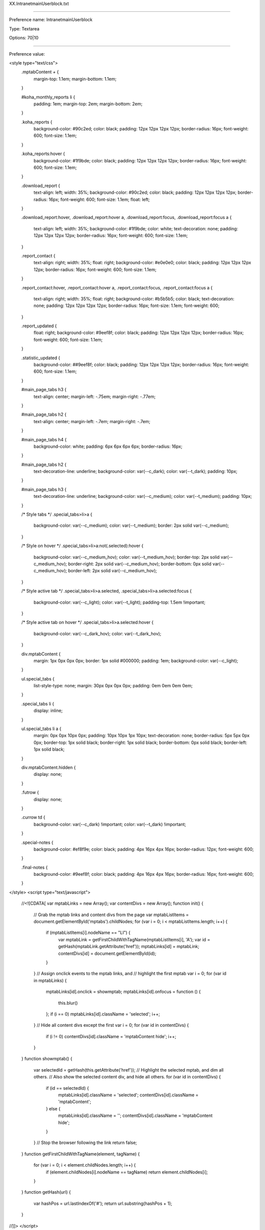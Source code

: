XX.IntranetmainUserblock.txt

----------

Preference name: IntranetmainUserblock

Type: Textarea

Options: 70|10

----------

Preference value: 



<style type="text/css">
  .mptabContent *+* {
    margin-top: 1.1em;
    margin-bottom: 1.1em;
  }

  #koha_monthly_reports li {
    padding: 1em;
    margin-top: 2em;
    margin-bottom: 2em;
  }

  .koha_reports {
    background-color: #90c2ed;
    color: black;
    padding: 12px 12px 12px 12px;
    border-radius: 16px;
    font-weight: 600;
    font-size: 1.1em;
  }

  .koha_reports:hover {
    background-color: #1f9bde;
    color: black;
    padding: 12px 12px 12px 12px;
    border-radius: 16px;
    font-weight: 600;
    font-size: 1.1em;
  }

  .download_report {
    text-align: left;
    width: 35%;
    background-color: #90c2ed;
    color: black;
    padding: 12px 12px 12px 12px;
    border-radius: 16px;
    font-weight: 600;
    font-size: 1.1em;
    float: left;
  }

  .download_report:hover,
  .download_report:hover a,
  .download_report:focus,
  .download_report:focus a {

    text-align: left;
    width: 35%;
    background-color: #1f9bde;
    color: white;
    text-decoration: none;
    padding: 12px 12px 12px 12px;
    border-radius: 16px;
    font-weight: 600;
    font-size: 1.1em;
  }

  .report_contact {
    text-align: right;
    width: 35%;
    float: right;
    background-color: #e0e0e0;
    color: black;
    padding: 12px 12px 12px 12px;
    border-radius: 16px;
    font-weight: 600;
    font-size: 1.1em;
  }

  .report_contact:hover,
  .report_contact:hover a,
  .report_contact:focus,
  .report_contact:focus a {
    text-align: right;
    width: 35%;
    float: right;
    background-color: #b5b5b5;
    color: black;
    text-decoration: none;
    padding: 12px 12px 12px 12px;
    border-radius: 16px;
    font-size: 1.1em;
    font-weight: 600;
  }

  .report_updated {
    float: right;
    background-color: #9eef8f;
    color: black;
    padding: 12px 12px 12px 12px;
    border-radius: 16px;
    font-weight: 600;
    font-size: 1.1em;
  }

  .statistic_updated {
    background-color: ##9eef8f;
    color: black;
    padding: 12px 12px 12px 12px;
    border-radius: 16px;
    font-weight: 600;
    font-size: 1.1em;
  }

  #main_page_tabs h3 {
    text-align: center;
    margin-left: -.75em;
    margin-right: -.77em;
  }

  #main_page_tabs h2 {
    text-align: center;
    margin-left: -.7em;
    margin-right: -.7em;
  }

  #main_page_tabs h4 {
    background-color: white;
    padding: 6px 6px 6px 6px;
    border-radius: 16px;
  }

  #main_page_tabs h2 {
    text-decoration-line: underline;
    background-color: var(--c_dark);
    color: var(--t_dark);
    padding: 10px;
  }

  #main_page_tabs h3 {
    text-decoration-line: underline;
    background-color: var(--c_medium);
    color: var(--t_medium);
    padding: 10px;
  }

  /* Style tabs */
  .special_tabs>li>a {
    background-color: var(--c_medium);
    color: var(--t_medium);
    border: 2px solid var(--c_medium);
  }

  /* Style on hover */
  .special_tabs>li>a:not(.selected):hover {
    background-color: var(--c_medium_hov);
    color: var(--t_medium_hov);
    border-top: 2px solid var(--c_medium_hov);
    border-right: 2px solid var(--c_medium_hov);
    border-bottom: 0px solid var(--c_medium_hov);
    border-left: 2px solid var(--c_medium_hov);
  }

  /* Style active tab */
  .special_tabs>li>a.selected,
  .special_tabs>li>a.selected:focus {
    background-color: var(--c_light);
    color: var(--t_light);
    padding-top: 1.5em !important;
  }

  /* Style active tab on hover */
  .special_tabs>li>a.selected:hover {
    background-color: var(--c_dark_hov);
    color: var(--t_dark_hov);
  }

  div.mptabContent {
    margin: 1px 0px 0px 0px;
    border: 1px solid #000000;
    padding: 1em;
    background-color: var(--c_light);
  }

  ul.special_tabs {
    list-style-type: none;
    margin: 30px 0px 0px 0px;
    padding: 0em 0em 0em 0em;
  }

  .special_tabs li {
    display: inline;
  }

  ul.special_tabs li a {
    margin: 0px 0px 10px 0px;
    padding: 10px 10px 1px 10px;
    text-decoration: none;
    border-radius: 5px 5px 0px 0px;
    border-top: 1px solid black;
    border-right: 1px solid black;
    border-bottom: 0px solid black;
    border-left: 1px solid black;
  }

  div.mptabContent.hidden {
    display: none;
  }

  .futrow {
    display: none;
  }

  .currow td {
    background-color: var(--c_dark) !important;
    color: var(--t_dark) !important;
  }
  
  .special-notes {
    background-color: #ef8f9e;
    color: black;
    padding: 4px 16px 4px 16px;
    border-radius: 12px;
    font-weight: 600;
  }

  .final-notes {
    background-color: #9eef8f;
    color: black;
    padding: 4px 16px 4px 16px;
    border-radius: 16px;
    font-weight: 600;
  }
  
</style>
<script type="text/javascript">
  //<![CDATA[
  var mptabLinks = new Array();
  var contentDivs = new Array();
  function init() {
    // Grab the mptab links and content divs from the page
    var mptabListItems = document.getElementById('mptabs').childNodes;
    for (var i = 0; i < mptabListItems.length; i++) {
      if (mptabListItems[i].nodeName == "LI") {
        var mptabLink = getFirstChildWithTagName(mptabListItems[i], 'A');
        var id = getHash(mptabLink.getAttribute('href'));
        mptabLinks[id] = mptabLink;
        contentDivs[id] = document.getElementById(id);
      }
    }
    // Assign onclick events to the mptab links, and
    // highlight the first mptab
    var i = 0;
    for (var id in mptabLinks) {
      mptabLinks[id].onclick = showmptab;
      mptabLinks[id].onfocus = function () {
        this.blur()
      };
      if (i == 0) mptabLinks[id].className = 'selected';
      i++;
    }
    // Hide all content divs except the first
    var i = 0;
    for (var id in contentDivs) {
      if (i != 0) contentDivs[id].className = 'mptabContent hide';
      i++;
    }
  }
  function showmptab() {
    var selectedId = getHash(this.getAttribute('href'));
    // Highlight the selected mptab, and dim all others.
    // Also show the selected content div, and hide all others.
    for (var id in contentDivs) {
      if (id == selectedId) {
        mptabLinks[id].className = 'selected';
        contentDivs[id].className = 'mptabContent';
      } else {
        mptabLinks[id].className = '';
        contentDivs[id].className = 'mptabContent hide';
      }
    }
    // Stop the browser following the link
    return false;
  }
  function getFirstChildWithTagName(element, tagName) {
    for (var i = 0; i < element.childNodes.length; i++) {
      if (element.childNodes[i].nodeName == tagName) return element.childNodes[i];
    }
  }
  function getHash(url) {
    var hashPos = url.lastIndexOf('#');
    return url.substring(hashPos + 1);
  }
//]]>
</script>

<body onload="init()">
  <div id="main_page_tabs">
    <h1>Next: staff interface</h1>
    <br />
    <ul id="mptabs" class="special_tabs">
      <li><a href="#tab01" >Upcoming closures at your library</a></li>
      <li><a href="#tab02">Statistics - 2023</a></li>
      <li><a href="#tab03">Unlock a locked account</a></li>
      <li><a href="#tab04" style="display: none;">Tab 4</a></li>
      <li><a href="#tab05">High demand requests</a></li>
      <li><a href="#tab06" style="display: none;">Tab 6</a></li>
    </ul>
    <!--  TAB01 -->

    <div class="mptabContent" id="tab05">

      <h2>High demand requests at your library</h2>

      <div>
        <h3>Request information for your library</h3>
        <p>This table indicates titles that have multiple requests for pickup at your library where one of the following situations is also true:</p>
        <ul>
          <li>Your library owns 0 copies of the title</li>
          <li>There are more than 3 requests per copy system-wide for pickup at your library</li>
        </ul>
        <p>These titles appear to have a high demand and you may want to consider purchasing additional copies.</p>
        <p>This is a cached report. It updates a maximum of one time per hour.</p>
        <p>If there are no items that meet the listed criteria for this report at your library, the report will not show any results.</p>
        <p>&nbsp;</p>
        <p><a href="https://youtu.be/n6__np16LnE" target="_blank">Click here to see a video on this new feature.</a></p>
        <p>&nbsp;</p>
        <p><a href="/cgi-bin/koha/reports/guided_reports.pl?phase=Run+this+report&reports=3263&limit=500" target="_blank">Click here to see all titles with a greater than 3:1 requests to items ratio system-wide.</a>
        </p>
        <p>&nbsp;</p>

        <div id="requesttable">
          <table id="localrequests_table" class="table table-hover table-bordered table-responsive">
            <thead>
              <tr>
                <th>GO_TO_THE<br />BIBLIOGRPHIC<br />RECORD</th>
                <th>Title</th>
                <th>REQUESTS_AT<br />YOUR_LIBRARY</th>
                <th>COPIES_OWNED<br />BY_YOUR_LIBRARY</th>
                <th>SYSTEM_WIDE<br />ITEM_COUNT</th>
                <th>SYSTEM_WIDE<br />REQUEST_COUNT</th>
              </tr>
            </thead>
            <tbody>
            </tbody>
          </table>
        </div>

      </div>

    </div>

    <!--  TABR02 -->

    <div class="mptabContent" id="tab02">
      <h2>Statistics - 2023</h2>
      <p>All 2022 data has been moved to the "Statistics - Prior years" tab on the Reports page.</p>
      <p>The Next Search Catalog coordinator endeavors to update the statistic files by the 5th workday of each month.</p>
      <p><a href="/cgi-bin/koha/reports/reports-home.pl">Reports home page</a></p>

      <div id="montly_overview" class="tab_section">

        <h3>Monthly overview</h3>

        <div id="calendar_year" class="tab_sub_section">
          <h4>Calendar year</h4>
          <section class="report_links">
            <p>
              <a class="download_report" title="Download Excel file" href="https://github.com/northeast-kansas-library-system/next_statistics/raw/main/statistics_files/2023/2023.a.monthly_overview.xlsx">
                2023 monthly overview <i class="fa fa-download" aria-hidden="true"></i>
              </a>
            </p>
            <p>
              <a class="report_contact" title="Send e-mail" href="mailto:nexthelp@nekls.org?subject=attn%3A%20George%20-%20Monthly%20overview%20statistics%20(calendar%20year)%20question%20(Excel%20file)">
                Maintained by George Williams <i class="fa fa-envelope" aria-hidden="true"></i>
              </a>
            </p>
          </section>

          <div class="clearfix"></div>

          <section class="report_updated">
            <time>
              Updated 2023.12.01
            </time>
          </section>

          <div class="clearfix"></div>

          <section class="report_metadata">
            <p>
              Includes general monthly statistics for the 2022 calendar year. Includes circulation and renewals, collection size, number of borrowers, number of intra-consortial loans, etc.
            </p>
            <p>
              This spreadsheet is based on reports 3418, 3419, 3420, 3421, and 3422 which are run on the first of each month between 12:05 a.m. and 2:00 a.m.
            </p>
          </section>

        </div>


        <div id="fiscal_year" class="sub_section">
          <h4>Fiscal year (2022/2023)</h4>
          <section class="report_links">
            <p>
              <a class="download_report" title="Download Excel file" href="https://github.com/northeast-kansas-library-system/next_statistics/raw/main/statistics_files/2023/2023.afy.monthly_overview.xlsx">
                Fiscal year monthly overview <i class="fa fa-download" aria-hidden="true"></i>
              </a>
            </p>
            <p>
              <a class="report_contact" title="Send e-mail" href="mailto:nexthelp@nekls.org?subject=attn%3A%20George%20-%20Monthly%20overview%20statistics%20(fiscal%20year)%20question%20(Excel%20file)">
                Maintained by George Williams <i class="fa fa-envelope" aria-hidden="true"></i>
              </a>
            </p>
          </section>

          <div class="clearfix"></div>

          <section class="report_updated">
            <time>
              Updated 2023.07.03
            </time>
          </section>

          <div class="clearfix"></div>

          <section class="report_metadata">
            <p>
              Includes general monthly statistics for the 2023 fiscal year (July 1, 2022-June 30, 2023). Includes circulation and renewals, collection size, number of borrowers, number of intra-consortial loans, etc.
            </p>
            <p>
              This spreadsheet is based on reports 3418, 3419, 3420, 3421, and 3422 which are run on the first of each month between 12:05 a.m. and 2:00 a.m.
            </p>
            <p>
              <span class="final-notes">
                Complete for the 2023 (July 1, 2022-June 30, 2023) Fiscal Year
              </span>
            </p>
          </section>

        </div>

      </div>


      <div id="circ_by_library_details" class="tab_section">
        <h3>Circulation by library details</h3>

        <div id="hourly_statistics" class="sub_section">
          <h4>Checkouts / renewals / returns / borrowers / per hour</h4>
          <section class="report_links">
            <p>
              <a class="download_report" title="Download Excel file" href="https://github.com/northeast-kansas-library-system/next_statistics/raw/main/statistics_files/2023/2023.b.circ_by_library.hourly.xlsx">
                Hourly statistics <i class="fa fa-download" aria-hidden="true"></i>
              </a>
            </p>
            <p>
              <a class="report_contact" title="Send e-mail" href="mailto:nexthelp@nekls.org?subject=attn%3A%20George%20-%20Circulation%20by%20library%20(hourly)%20question%20(Excel%20file)">
                Maintained by George Williams <i class="fa fa-envelope" aria-hidden="true"></i>
              </a>
            </p>
          </section>

          <div class="clearfix"></div>

          <section class="report_updated">
            <time>
              Updated 2023.12.01
            </time>
          </section>

          <div class="clearfix"></div>

          <section class="report_metadata">
            <p>Cicrulation, return, and borrower count for each hour of the month.</p>
            <p>This spreadsheet is based on report 3499 which is run on the first of each month between 12:05 a.m. and 2:00 a.m.</p>
          </section>

        </div>

      </div>


      <div id="circ_by_item_details" class="tab_section">
        <h3>Circulation by item details</h3>

        <div id="id" class="sub_section">
          <h4>Circulation count by collection code</h4>
          <section class="report_links">
            <p>
              <a class="download_report" title="Download Excel file" href="https://github.com/northeast-kansas-library-system/next_statistics/raw/main/statistics_files/2023/2023.c.monthly_circ_by_item.ccode.xlsx">
                Circulationby collection code <i class="fa fa-download" aria-hidden="true"></i>
              </a>
            </p>
            <p>
              <a class="report_contact" title="Send e-mail" href="mailto:nexthelp@nekls.org?subject=attn%3A%20George%20-%20Circulation%20by%20collection%20code%20question%20(Excel%20file)">
                Maintained by George Williams <i class="fa fa-envelope" aria-hidden="true"></i>
              </a>
            </p>
          </section>

          <div class="clearfix"></div>

          <section class="report_updated">
            <time>
              Updated 2023.12.01
            </time>
          </section>
          <div class="clearfix"></div>

          <section class="report_metadata">
            <p>The collection code "Music CD" was renamed "Music : compact disc" on June 2.</p>
            <p>A new collection code "Music : record" was added on June 2.</p>
            <p>
              <span class="special-notes">The following new collection codes were added in October:</span>
              <ul>
                <li>Audio-visual equipment</li>
                <li>Blu-ray player</li>
                <li>Record player</li>
                <li>Musical instrument : brass instruments</li>
                <li>Musical instrument : drums and percussion</li>
                <li>Musical instrument : misceleaneous</li>
                <li>Musical instrument : stringed instruments</li>
                <li>Musical instrument : woodwind instruments</li>
              </ul>
            </p>
            <p>This spreadsheet is based on report 3494 which is run on the first of each month between 12:05 a.m. and 2:00 a.m.</p>
          </section>

        </div>

        <div id="circ_count_by_item_type" class="sub_section">
          <h4>Circulation count by item type</h4>
          <section class="report_links">
            <p>
              <a class="download_report" title="Download Excel file" href="https://github.com/northeast-kansas-library-system/next_statistics/raw/main/statistics_files/2023/2023.c.monthly_circ_by_item.itype.xlsx">
                Circulation by item type <i class="fa fa-download" aria-hidden="true"></i>
              </a>
            </p>
            <p>
              <a class="report_contact" title="Send e-mail" href="mailto:nexthelp@nekls.org?subject=attn%3A%20George%20-%20Circulation%20by%20item%20type%20question%20(Excel%20file)">
                Maintained by George Williams <i class="fa fa-envelope" aria-hidden="true"></i>
              </a>
            </p>
          </section>

          <div class="clearfix"></div>

          <div class="report_updated">
            <time>
              Updated 2023.12.01
            </time>
          </div>

          <div class="clearfix"></div>

          <div>
            <p>
              <span class="special-notes">The following new item types were added in October:</span>
              <ul>
                <li>Things : Audio-visual equipment</li>
                <li>Things : Musical insturments and accessories</li>
              </ul>
            </p>
            <p>This spreadsheet is based on report 3493 which is run on the first of each month between 12:05 a.m. and 2:00 a.m.</p>
          </div>

        </div>

      </div>


      <div id="circ_by_borrower_details" class="tab_section">
        <h3>Circulation by borrower details</h3>

        <div id="circ_by_borrower_category" class="sub_section">
          <h4>Circulation by borrower category</h4>
          <section class="report_links">
            <p>
              <a class="download_report" title="Download Excel file" href="https://github.com/northeast-kansas-library-system/next_statistics/raw/main/statistics_files/2023/2023.d.monthly_circ_by_borrower.category.xlsx">
                Circulation by borrower category <i class="fa fa-download" aria-hidden="true"></i>
              </a>
            </p>
            <p>
              <a class="report_contact" title="Send e-mail" href="mailto:nexthelp@nekls.org?subject=attn%3A%20George%20-%20Circulation%20by%20borrower%20category%20question%20(Excel%20file)">
                Maintained by George Williams <i class="fa fa-envelope" aria-hidden="true"></i>
              </a>
            </p>
          </section>

          <div class="clearfix"></div>

          <section class="report_updated">
            <time>
              Updated 2023.12.01
            </time>
          </section>

          <div class="clearfix"></div>

          <section class="report_metadata">
            <p>This spreadsheet is based on report 3701 which is run on the first of each month between 12:05 a.m. and 2:00 a.m.</p>
          </section>

        </div>

        <div id="unique_borrowers" class="sub_section">
          <h4>Unique borrowers at a library</h4>
          <section class="report_links">
            <p>
              <a class="download_report" title="Download Excel file" href="https://github.com/northeast-kansas-library-system/next_statistics/raw/main/statistics_files/2023/2023.d.monthly_circ_by_borrower.unique_borrowers.xlsx">
                Unique borrowers at your library <i class="fa fa-download" aria-hidden="true"></i>
              </a>
            </p>
            <p>
              <a class="report_contact" title="Send e-mail" href="mailto:nexthelp@nekls.org?subject=attn%3A%20George%20-%20Unique%20borrowers%20question%20(Excel%20file)">
                Maintained by George Williams <i class="fa fa-envelope" aria-hidden="true"></i>
              </a>
            </p>
          </section>

          <div class="clearfix"></div>

          <section class="report_updated">
            <time>
              Updated 2023.12.01
            </time>
          </section>

          <div class="clearfix"></div>

          <section class="report_metadata">
            <p>This spreadsheet is based on report 3355 which is run on the first of each month between 12:05 a.m. and 2:00 a.m.</p>
          </section>

        </div>

        <div id="circ_by_borrower_zipcode" class="sub_section">
          <h4>Circulation by borrower's zipcode</h4>
          <section class="report_links">
            <p>
              <a class="download_report" title="Download Excel file" href="https://github.com/northeast-kansas-library-system/next_statistics/raw/main/statistics_files/2023/2023.d.monthly_circ_by_borrower.zipcode.xlsx">
                Circulation by borrower zip code <i class="fa fa-download" aria-hidden="true"></i>
              </a>
            </p>
            <p>
              <a class="report_contact" title="Send e-mail" href="mailto:nexthelp@nekls.org?subject=attn%3A%20George%20-%20Circulation%20by%20borrower%20zip%20code%20question%20(Excel%20file)">
                Maintained by George Williams <i class="fa fa-envelope" aria-hidden="true"></i>
              </a>
            </p>
          </section>

          <div class="clearfix"></div>

          <section class="report_updated">
            <time>
              Updated 2023.12.01
            </time>
          </section>

          <div class="clearfix"></div>

          <section class="report_metadata">
            <p>This spreadsheet is based on report 3505 which is run on the first of each month between 12:05 a.m. and 2:00 a.m.</p>
          </section>

        </div>

      </div>


      <div id="borrower_statistics" class="tab_section">
        <h3>Borrower statistics</h3>

        <div id="borrower_count" class="sub_section">
          <h4>Borrower count by borrower category</h4>
          <section class="report_links">
            <p>
              <a class="download_report" title="Download Excel file" href="https://github.com/northeast-kansas-library-system/next_statistics/raw/main/statistics_files/2023/2023.e.borrower_count.category.xlsx">
                Borrower count by category <i class="fa fa-download" aria-hidden="true"></i>
              </a>
            </p>
            <p>
              <a class="report_contact" title="Send e-mail" href="mailto:nexthelp@nekls.org?subject=attn%3A%20George%20-%20Borrower%20count%20by%20category%20question%20(Excel%20file)">
                Maintained by George Williams <i class="fa fa-envelope" aria-hidden="true"></i>
              </a>
            </p>
          </section>

          <div class="clearfix"></div>

          <section class="report_updated">
            <time>
              Updated 2023.12.01
            </time>
          </section>

          <div class="clearfix"></div>

          <section class="report_metadata">
            <p>This spreadsheet is based on report 3539 which is run on the first of each month between 12:05 a.m. and 2:00 a.m.</p>
          </section>

        </div>

        <div id="borrower_count_by_zipcode" class="sub_section">
          <h4>Borrower count by zip code</h4>
          <section class="report_links">
            <p>
              <a class="download_report" title="Download Excel file" href="https://github.com/northeast-kansas-library-system/next_statistics/raw/main/statistics_files/2023/2023.e.borrower_count.zipcode.xlsx">
                Borrower count by zip code <i class="fa fa-download" aria-hidden="true"></i>
              </a>
            </p>
            <p>
              <a class="report_contact" title="Send e-mail" href="mailto link">
                Maintained by George Williams <i class="fa fa-envelope" aria-hidden="true"></i>
              </a>
            </p>
          </section>

          <div class="clearfix"></div>

          <section class="report_updated">
            <time>
              Updated 2023.12.01
            </time>
          </section>

          <div class="clearfix"></div>

          <section class="report_metadata">
            <p>This spreadsheet is based on report 3548 which is run on the first of each month between 12:05 a.m. and 2:00 a.m.</p>
          </section>

        </div>

      </div>

      <div id="items_and_holdings_statistics" class="tab_section">
        <h3>Items and holdings statistics</h3>

        <div id="item_count_by_collection_code" class="sub_section">
          <h4>Item count by collection code</h4>
          <section class="report_links">
            <p>
              <a class="download_report" title="Download Excel file" href="https://github.com/northeast-kansas-library-system/next_statistics/raw/main/statistics_files/2023/2023.f.item_count.ccode.xlsx">
                Item count by collection code <i class="fa fa-download" aria-hidden="true"></i>
              </a>
            </p>
            <p>
              <a class="report_contact" title="Send e-mail" href="mailto link">
                Maintained by George Williams <i class="fa fa-envelope" aria-hidden="true"></i>
              </a>
            </p>
          </section>

          <div class="clearfix"></div>

          <section class="report_updated">
            <time>
              Updated 2023.12.01
            </time>
          </section>

          <div class="clearfix"></div>

          <section class="report_metadata">
            <p>The collection code "Music CD" was renamed "Music : compact disc" on June 2.</p>
            <p>A new collection code "Music : record" was added on June 2.</p>
            <p>
              <span class="special-notes">The following new collection codes were added in October:</span>
              <ul>
                <li>Audio-visual equipment</li>
                <li>Blu-ray player</li>
                <li>Record player</li>
                <li>Musical instrument : brass instruments</li>
                <li>Musical instrument : drums and percussion</li>
                <li>Musical instrument : misceleaneous</li>
                <li>Musical instrument : stringed instruments</li>
                <li>Musical instrument : woodwind instruments</li>
              </ul>
            </p>
            <p>This spreadsheet is based on report 3537 which is run on the first of each month between 12:05 a.m. and 2:00 a.m.</p>
          </section>

        </div>

        <div id="item_count_by_item_type" class="sub_section">
          <h4>Item count by item type</h4>
          <section class="report_links">
            <p>
              <a class="download_report" title="Download Excel file" href="https://github.com/northeast-kansas-library-system/next_statistics/raw/main/statistics_files/2023/2023.f.item_count.itype.xlsx">
                Item count by item type <i class="fa fa-download" aria-hidden="true"></i>
              </a>
            </p>
            <p>
              <a class="report_contact" title="Send e-mail" href="mailto link">
                Maintained by George Williams <i class="fa fa-envelope" aria-hidden="true"></i>
              </a>
            </p>
          </section>

          <div class="clearfix"></div>

          <section class="report_updated">
            <time>
              Updated 2023.12.01
            </time>
          </section>

          <div class="clearfix"></div>

          <section class="report_metadata">
            <p>
              <span class="special-notes">The following new item types were added in October:</span>
              <ul>
                <li>Things : Audio-visual equipment</li>
                <li>Things : Musical insturments and accessories</li>
              </ul>
            </p>
            <p>This spreadsheet is based on report 3530 which is run on the first of each month between 12:05 a.m. and 2:00 a.m.</p>
          </section>

        </div>

      </div>

      <div id="requests_and_sharing_statistics" class="tab_section">
        <h3>Request and sharing statistics</h3>

        <div id="net_borrower_lender" class="sub_section">
          <h4>Net borrower / net lender report</h4>
          <section class="report_links">
            <p>
              <a class="download_report" title="Download Excel file" href="https://github.com/northeast-kansas-library-system/next_statistics/raw/main/statistics_files/2023/2023.g.net_borrower_lender.xlsx">
                Net borrower/net lender <i class="fa fa-download" aria-hidden="true"></i>
              </a>
            </p>
            <p>
              <a class="report_contact" title="Send e-mail" href="mailto:nexthelp@nekls.org?subject=attn%3A%20George%20-%20Net%20lender%20statistics%20question%20(Excel%20file)">
                Maintained by George Williams <i class="fa fa-envelope" aria-hidden="true"></i>
              </a>
            </p>
          </section>

          <div class="clearfix"></div>

          <section class="report_updated">
            <time>
              Updated 2023.12.01
            </time>
          </section>

          <div class="clearfix"></div>

          <section class="report_metadata">
            <p>This spreadsheet is based on report 3184 which is run on the first of each month between 12:05 a.m. and 2:00 a.m.</p>
          </section>

        </div>

        <div id="request_statistics" class="sub_section">
          <h4>Request statistics</h4>
          <section class="report_links">
            <p>
              <a class="download_report" title="Download Excel file" href="https://github.com/northeast-kansas-library-system/next_statistics/raw/main/statistics_files/2023/2023.g.requests.statistics.xlsx">
                Request statistics <i class="fa fa-download" aria-hidden="true"></i>
              </a>
            </p>
            <p>
              <a class="report_contact" title="Send e-mail" href="mailto:nexthelp@nekls.org?subject=attn%3A%20George%20-%20Request%20statistics%20question%20(Excel%20file)">
                Maintained by George Williams <i class="fa fa-envelope" aria-hidden="true"></i>
              </a>
            </p>
          </section>

          <div class="clearfix"></div>

          <section class="report_updated">
            <time>
              Updated 2023.12.01
            </time>
          </section>

          <div class="clearfix"></div>

          <section class="report_metadata">
            <p>This spreadsheet is based on report 2975 which is run on the first of each month between 12:05 a.m. and 2:00 a.m.</p>
          </section>

        </div>

        <div id="sharing_statistics" class="sub_section">
          <h4>Sharing statistics</h4>
          <section class="report_links">
            <p>
              <a class="download_report" title="Download Excel file" href="https://github.com/northeast-kansas-library-system/next_statistics/raw/main/statistics_files/2023/2023.g.sharing.statistics.xlsx">
                Sharing statistics <i class="fa fa-download" aria-hidden="true"></i>
              </a>
            </p>
            <p>
              <a class="report_contact" title="Send e-mail" href="mailto:nexthelp@nekls.org?subject=attn%3A%20George%20-%20Sharing%20statistics%20question%20(Excel%20file)">
                Maintained by George Williams <i class="fa fa-envelope" aria-hidden="true"></i>
              </a>
            </p>
          </section>

          <div class="clearfix"></div>

          <section class="report_updated">
            <time>
              Updated 2023.12.01
            </time>
          </section>

          <div class="clearfix"></div>

          <section class="report_metadata">
            <p>This spreadsheet is based on report 3200 which is run on the first of each month between 12:05 a.m. and 2:00 a.m.</p>
            <p><span class="special-notes">New for 2023</span></p>
          </section>

        </div>

      </div>

      <div id="electronic_materials_statistics" class="tab_section">
        <h3>Electronic materials statistics</h3>

        <div id="electronic_circ" class="sub_section">
          <h4>System-wide electronic resources</h4>
          <section class="report_links">
            <p>
              <a class="download_report" title="View on Google sheets" href="https://docs.google.com/spreadsheets/d/1GRGdNp7w_xtyMzxGaDHq_LP0vnmmyhHDflMht3L7Xh4/edit?usp=sharing">
                2023 E-resources statistics <i class="fa fa-google" aria-hidden="true"></i>
              </a>
            </p>
            <p>
              <a class="report_contact" title="Send e-mail" href="mailto:nexthelp@nekls.org?subject=attn%3A%20Robin%20-%20Electronic%20materials%20statistics%20question%20(Google%20spreadsheet)">
                Maintained by Robin Hastings <i class="fa fa-envelope" aria-hidden="true"></i>
              </a>
            </p>
          </section>

          <div class="clearfix"></div>

          <section class="report_updated">
            <time>
              Updated 2023.09.04
            </time>
          </section>

          <div class="clearfix"></div>

          <section class="report_metadata">
            <p>Statistics are for system-wide useage. Because of limitations of these platforms, it is not possible to know usage on a library-by-library basis.</p>
          </section>

        </div>

      </div>

      <div id="2023_state_survey" class="tab_section">

        <h3>2023 state statistical survey</h3>
        <p>Published each year in early January</p>

        <div id="state_statistics_2023" class="sub_section" style="display: none;">
          <h4>2023 data</h4>
          <section class="report_links">
            <p>
              <a class="download_report" title="Download Excel file" href="link">
                2023 State statistical survey data related to Next Search Catalog <i class="fa fa-download" aria-hidden="true"></i>
              </a>
            </p>
            <p>
              <a class="report_contact" title="Send e-mail" href="mailto:nexthelp@nekls.org?subject=attn%3A%20George%20-%202023%20year%20end%20statistics%20question">
                Maintained by George Williams <i class="fa fa-envelope" aria-hidden="true"></i>
              </a>
            </p>
          </section>

          <div class="clearfix"></div>

          <section class="report_updated">
            <time>
              Updated DATE
            </time>
          </section>

          <div class="clearfix"></div>

          <section class="report_metadata">
            <p>Report metadata</p>
          </section>

        </div>

        <div>
          <h4>Go to the reports home page and click on the "Statistics - Prior years" tab for 2017-2022 survey data.</h4>
          <p><a href="/cgi-bin/koha/reports/reports-home.pl">Reports home page</a></p>
        </div>

      </div>

      <div id="koha_monthly_reports" class="tab_section">
        <h3>Next search catalog monthly reports for libraries</h3>

        <div id="koha_general_reports" class="sub_section">
          <h4>General monthly reports</h4>
          <section class="report_links">

            <p>All reports show data for the previous calendar month.<br />Click on the link to run the report for your library.</p>

            <ul>

              <li>
                <a class="koha_reports" title="Run this report" href="/cgi-bin/koha/reports/guided_reports.pl?reports=3702&phase=Run%20this%20report" target="_blank">
                  Checkout and renewal count by permanent shelving location and collection code
                  <i class="fa fa-table" aria-hidden="true"></i>
                </a>
              </li>
              <li>
                <a class="koha_reports" title="Run this report" href="/cgi-bin/koha/reports/guided_reports.pl?reports=3703&phase=Run%20this%20report" target="_blank">
                  Checkout and renewal count by permanent shelving location and item type
                  <i class="fa fa-table" aria-hidden="true"></i>
                </a>
              </li>
              <li>
                <a class="koha_reports" title="Run this report" href="/cgi-bin/koha/reports/guided_reports.pl?reports=3704&phase=Run%20this%20report" target="_blank">
                  Borrower counts by category: total borrowers plus borrower added, renewed, and deleted
                  <i class="fa fa-table" aria-hidden="true"></i>
                </a>
              </li>
              <li>
                <a class="koha_reports" title="Run this report" href="/cgi-bin/koha/reports/guided_reports.pl?reports=3705&phase=Run%20this%20report" target="_blank">
                  Materials added count by permanent shelving location and collection code
                  <i class="fa fa-table" aria-hidden="true"></i>
                </a>
              </li>
              <li>
                <a class="koha_reports" title="Run this report" href="/cgi-bin/koha/reports/guided_reports.pl?reports=3706&phase=Run%20this%20report" target="_blank">
                  Materials added count by permanent shelving location and item type
                  <i class="fa fa-table" aria-hidden="true"></i>
                </a>
              </li>

            </ul>

          </section>

        </div>

        <div id="koha_detailed_reports" class="sub_section">
          <h4>Detailed monthly reports</h4>
          <section class="report_links">

            <p>All reports show data for the previous calendar month.<br />Click on the link to run the report for your library.</p>

            <ul>

              <li>
                <a class="koha_reports" title="Run this report" href="/cgi-bin/koha/reports/guided_reports.pl?reports=3160&phase=Run%20this%20report" target="_blank">
                  Materials added in the previous calendar month
                  <i class="fa fa-table" aria-hidden="true"></i>
                </a>
              </li>
                <p>
                  <span class="special-notes">
                    "Materials added in the previous calendar month" was updated on 2023.07.21 to fix a home library/holding library problem
                  </span>
                </p>
              <li>
                <a class="koha_reports" title="Run this report" href="/cgi-bin/koha/reports/guided_reports.pl?reports=3161&phase=Run%20this%20report" target="_blank">
                  Borrower added in the previous calendar month (review for errors/typos/etc.)
                  <i class="fa fa-table" aria-hidden="true"></i>
                </a>
              </li>

            </ul>

          </section>

        </div>


      </div>


      <div id="stats_table" class="tab_section">

        <h3>Next Search Catalog 2023 overall statistics</h3>

        <table>
          <tr>
            <th>2023</th>
            <th id="eomitotalhd">Total items</th>
            <th id="eombtotalhd">Total titles</th>
            <th id="eomptotalhd">Total patrons</th>
            <th id="eomctotalhd">Total Circulation<br />this month</th>
            <th id="eoyctotalhd">Total Circ for 2023 through<br />the end of this month</th>
          </tr>
          <tr class="futrow">
            <td>December</td>
            <td></td>
            <td></td>
            <td></td>
            <td></td>
            <td></td>
          </tr>
          <tr class="currow">
            <td>November</td>
            <td>1003617</td>
            <td>406657</td>
            <td>116045</td>
            <td>84962</td>
            <td>1032513</td>
          </tr>
          <tr>
            <td>October</td>
            <td>1003348</td>
            <td>406004</td>
            <td>115554</td>
            <td>89776</td>
            <td>947551</td>
          </tr>
          <tr>
            <td>September</td>
            <td>1001685</td>
            <td>405147</td>
            <td>115450</td>
            <td>89740</td>
            <td>857775</td>
          </tr>
          <tr>
            <td>August</td>
            <td>1001346</td>
            <td>404999</td>
            <td>114617</td>
            <td>98924</td>
            <td>768035</td>
          </tr>
          <tr>
            <td>July</td>
            <td>1006627</td>
            <td>406149</td>
            <td>113232</td>
            <td>101818</td>
            <td>669111</td>
          </tr>
          <tr>
            <td>June</td>
            <td>1015332</td>
            <td>408685</td>
            <td>111832</td>
            <td>114493</td>
            <td>567293</td>
          </tr>
          <tr>
            <td>May</td>
            <td>1009397</td>
            <td>406671</td>
            <td>110538</td>
            <td>95894</td>
            <td>452800</td>
          </tr>
          <tr>
            <td>April</td>
            <td>1003417</td>
            <td>404616</td>
            <td>109670</td>
            <td>84778</td>
            <td>356906</td>
          </tr>
          <tr>
            <td>March</td>
            <td>998912</td>
            <td>402951</td>
            <td>109163</td>
            <td>98440</td>
            <td>272128</td>
          </tr>
          <tr>
            <td>February</td>
            <td>999869</td>
            <td>402840</td>
            <td>109441</td>
            <td>84022</td>
            <td>173688</td>
          </tr>
          <tr>
            <td>January</td>
            <td>1003052</td>
            <td>402995</td>
            <td>108792</td>
            <td>89666</td>
            <td>89666</td>
          </tr>
        </table>

        <div class="report_metadata">
          <p>
            <span class="statistic_updated">
              Updated 2023.12.01
            </span>
          </p>
        </div>

      </div>


      <div id="monthly_graph" class="tab_section">

        <h3>Graph of circulation by month over time</h3>
        <img src="https://raw.githubusercontent.com/northeast-kansas-library-system/next_statistics/main/images/2023/2023.00.svg" alt="2019-2023 Statistics Graph" width="90%" style="border: 8px solid #000000;">

        <div class="report_metadata">
          <p>
            <span class="statistic_updated">
              Updated 2023.12.01
            </span>
          </p>
        </div>

      </div>

    </div>

    <!--  TABR03 -->

    <div class="mptabContent" id="tab03">
      <h2>Locked accounts</h2>

      <div>
        <p style="display: none;">For the full instruction sheet, <a href="https://will1410.github.io/next.training/staffmodules/circulation/circulationproblems.html#patron-account-locked-due-to-too-many-login-attempts" target="_blank">click here</a></p>
        <h3>Locked account report:</h3>
        <p>Run report 3019 to see all patrons who have been locked out of their accounts. (<a href="/cgi-bin/koha/reports/guided_reports.pl?reports=3019&phase=Run%20this%20report" target="_blank">Click here to run report 3019 in a new window</a>)</p>
        <ul>
          <li>If you wish to see all patrons who have been locked out, choose a library from the drop-down menu and leave the asterisk in the card number field.</li>
          <li>If you wish to check a specific patron, leave the drop-down set to "All libraries" and enter the patron's barcode number in the card number field.</li>
        </ul>
        <p>If a patron does not appear on the list, their account has not been locked out.</p>
        <h3>Re-setting an account</h3>
        <p>To unlock an account from the staff client:</p>
        <ol>
          <li>Navigate to the patron's account</li>
          <li>Click on the "Change password" button</li>
          <li>Enter the new password in the password fields</li>
        </ol>
        <p>Please note that "SYSTEM login only" accounts, "Library Associate" accounts, and "NEKLS Test Account" accounts cannot be reset by other staff members (only system administrators can edit passwords for these types of accounts).</p>
      </div>

    </div>

    <!--  TABR04 -->

    <div class="mptabContent" id="tab04">

      <h2>Tab 04</h2>

    </div>

    <!--  TABR05 -->

    <div class="mptabContent" id="tab01">
      <h2>Upcoming closures at your library</h2>
  
      <div id="closures">
        <p><br />This is a list of the upcoming closures at your library in the next 12 months.</p>
        <table id="closures_table" class="table table-hover table-bordered">
          <thead>
            <tr>
              <th>Branch Code</th>
              <th>Closed date</th>
              <th>Title</th>
              <th>Frequency</th>
            </tr>
          </thead>
          <tbody>
          </tbody>
        </table>
        <p>When a date is marked as "Closed" on your library's calendar in Koha, no items will be due on that date. Any items you check out that would normally be due on a closed date are automatically pushed to the next open date on your library's calendar. Setting closure dates is not necessary, but failing to set closure dates can be confusing for borrowers.</p>
        <p>Library directors can set the closure dates for their libraries. <a href="https://northeast-kansas-library-system.github.io/nextsteps/pages/tools/calendar/index.html" target="_blank">Please click here for the training materials on updating your calendar.</a></p>
        <p>NEKLS staff can also set closure dates for your library if you desire. If you would like NEKLS staff to add closed dates to your calendar, please send any dates for the next 12 months in the format MM/DD/YYYY to <a href="mailto:nexthelp@nekls.org?subject=attn%3A%20George%20-%20Update%20library%20calendar%20in%20Koha&body=Closure dates%20must%20be%20in%20the%20mm%2Fdd%2Fyyyy%20format">nexthelp@nekls.org by clicking on this link</a></p>
      </div>
  
    </div>

    <!--  TABR06 -->

    <div class="mptabContent" id="tab06">

      <h2>Tab title</h2>

    </div>

  </div>

</body>





















